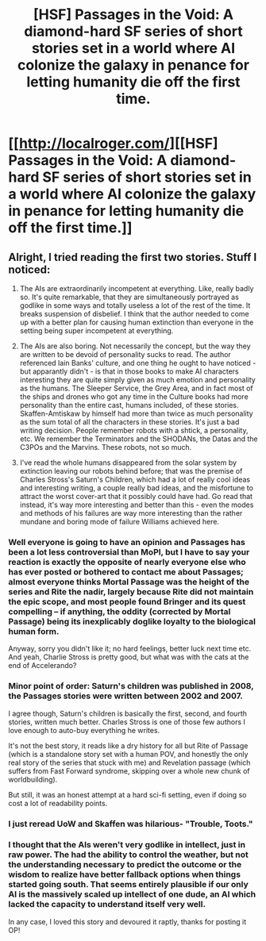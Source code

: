 #+TITLE: [HSF] Passages in the Void: A diamond-hard SF series of short stories set in a world where AI colonize the galaxy in penance for letting humanity die off the first time.

* [[http://localroger.com/][[HSF] Passages in the Void: A diamond-hard SF series of short stories set in a world where AI colonize the galaxy in penance for letting humanity die off the first time.]]
:PROPERTIES:
:Author: Prezombie
:Score: 11
:DateUnix: 1393044864.0
:DateShort: 2014-Feb-22
:END:

** Alright, I tried reading the first two stories. Stuff I noticed:

1) The AIs are extraordinarily incompetent at everything. Like, really badly so. It's quite remarkable, that they are simultaneously portrayed as godlike in some ways and totally useless a lot of the rest of the time. It breaks suspension of disbelief. I think that the author needed to come up with a better plan for causing human extinction than everyone in the setting being super incompetent at everything.

2) The AIs are also boring. Not necessarily the concept, but the way they are written to be devoid of personality sucks to read. The author referenced Iain Banks' culture, and one thing he ought to have noticed - but apparantly didn't - is that in those books to make AI characters interesting they are quite simply given as much emotion and personality as the humans. The Sleeper Service, the Grey Area, and in fact most of the ships and drones who got any time in the Culture books had more personality than the entire cast, humans included, of these stories. Skaffen-Amtiskaw by himself had more than twice as much personality as the sum total of all the characters in these stories. It's just a bad writing decision. People remember robots with a shtick, a personality, etc. We remember the Terminators and the SHODANs, the Datas and the C3POs and the Marvins. These robots, not so much.

3) I've read the whole humans disappeared from the solar system by extinction leaving our robots behind before; that was the premise of Charles Stross's Saturn's Children, which had a lot of really cool ideas and interesting writing, a couple really bad ideas, and the misfortune to attract the worst cover-art that it possibly could have had. Go read that instead, it's way more interesting and better than this - even the modes and methods of his failures are way more interesting than the rather mundane and boring mode of failure Williams achieved here.
:PROPERTIES:
:Author: Escapement
:Score: 5
:DateUnix: 1393053878.0
:DateShort: 2014-Feb-22
:END:

*** Well everyone is going to have an opinion and Passages has been a lot less controversial than MoPI, but I have to say your reaction is exactly the opposite of nearly everyone else who has ever posted or bothered to contact me about Passages; almost everyone thinks Mortal Passage was the height of the series and Rite the nadir, largely because Rite did not maintain the epic scope, and most people found Bringer and its quest compelling -- if anything, the oddity (corrected by Mortal Passage) being its inexplicably doglike loyalty to the biological human form.

Anyway, sorry you didn't like it; no hard feelings, better luck next time etc. And yeah, Charlie Stross is pretty good, but what was with the cats at the end of Accelerando?
:PROPERTIES:
:Author: localroger
:Score: 3
:DateUnix: 1393714188.0
:DateShort: 2014-Mar-02
:END:


*** Minor point of order: Saturn's children was published in 2008, the Passages stories were written between 2002 and 2007.

I agree though, Saturn's children is basically the first, second, and fourth stories, written much better. Charles Stross is one of those few authors I love enough to auto-buy everything he writes.

It's not the best story, it reads like a dry history for all but Rite of Passage (which is a standalone story set with a human POV, and honestly the only real story of the series that stuck with me) and Revelation passage (which suffers from Fast Forward syndrome, skipping over a whole new chunk of worldbuilding).

But still, it was an honest attempt at a hard sci-fi setting, even if doing so cost a lot of readability points.
:PROPERTIES:
:Author: Prezombie
:Score: 2
:DateUnix: 1393062395.0
:DateShort: 2014-Feb-22
:END:


*** I just reread UoW and Skaffen was hilarious- "Trouble, Toots."
:PROPERTIES:
:Author: sicutumbo
:Score: 1
:DateUnix: 1393396073.0
:DateShort: 2014-Feb-26
:END:


*** I thought that the AIs weren't very godlike in intellect, just in raw power. The had the ability to control the weather, but not the understanding necessary to predict the outcome or the wisdom to realize have better fallback options when things started going south. That seems entirely plausible if our only AI is the massively scaled up intellect of one dude, an AI which lacked the capacity to understand itself very well.

In any case, I loved this story and devoured it raptly, thanks for posting it OP!
:PROPERTIES:
:Author: rictic
:Score: 1
:DateUnix: 1394247914.0
:DateShort: 2014-Mar-08
:END:

